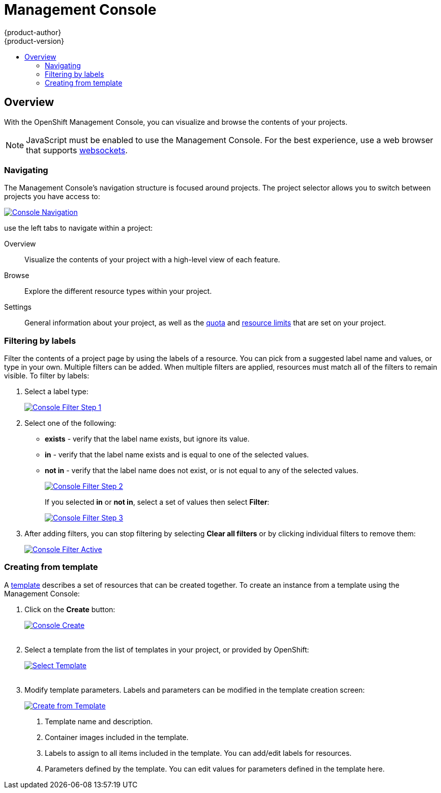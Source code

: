 = Management Console
{product-author}
{product-version}
:data-uri:
:icons:
:experimental:
:toc: macro
:toc-title:

toc::[]

== Overview
With the OpenShift Management Console, you can visualize and browse the contents of your projects.

NOTE: JavaScript must be enabled to use the Management Console. For the best experience, use a web browser that supports link:http://caniuse.com/#feat=websockets[websockets].

=== Navigating
The Management Console's navigation structure is focused around projects. The project selector allows you to switch between projects you have access to:

image:../../_images/console_navigation.png["Console Navigation",link="../../_images/console_navigation.png"]

use the left tabs to navigate within a project:

Overview:: Visualize the contents of your project with a high-level view of each feature.
Browse:: Explore the different resource types within your project.
Settings:: General information about your project, as well as the  link:../architecture/kubernetes_model.html#resourcequota[quota] and link:../architecture/kubernetes_model.html#limitrange[resource limits] that are set on your project.

=== Filtering by labels
Filter the contents of a project page by using the labels of a resource. You can pick from a suggested label name and values, or type in your own. Multiple filters can be added. When multiple filters are applied, resources must match all of the filters to remain visible. To filter by labels:

1. Select a label type:
+
image:../../_images/console_filter_step1.png["Console Filter Step 1",link="../../_images/console_filter_step1.png"]

2. Select one of the following:
* *exists* - verify that the label name exists, but ignore its value.
* *in* - verify that the label name exists and is equal to one of the selected values.
* *not in* - verify that the label name does not exist, or is not equal to any of the selected values.
+
image:../../_images/console_filter_step2.png["Console Filter Step 2",link="../../_images/console_filter_step2.png"]
+
If you selected *in* or *not in*, select a set of values then select *Filter*:
+
image:../../_images/console_filter_step3.png["Console Filter Step 3",link="../../_images/console_filter_step3.png"]

3. After adding filters, you can stop filtering by selecting *Clear all filters* or by clicking individual filters to remove them:
+
image:../../_images/console_filter_active.png["Console Filter Active",link="../../_images/console_filter_active.png"]


=== Creating from template

A link:templates.html[template] describes a set of resources that can be created together. To create an instance from a template using the Management Console:

1. Click on the *Create* button:
+
image:../../_images/console_create.png["Console Create", link="../../_images/console_create.png"]
 +
 +
2. Select a template from the list of templates in your project, or provided by OpenShift:
+
image:../../_images/console_select_template.png["Select Template",link="../../_images/console_select_template.png"]
 +
 +

3. Modify template parameters. Labels and parameters can be modified in the template creation screen:
+
image:../../_images/create_from_template.png["Create from Template",link="../../_images/create_from_template.png"]
+
<1> Template name and description.
<2> Container images included in the template.
<3> Labels to assign to all items included in the template. You can add/edit labels for resources.
<4> Parameters defined by the template. You can edit values for parameters defined in the template here.
